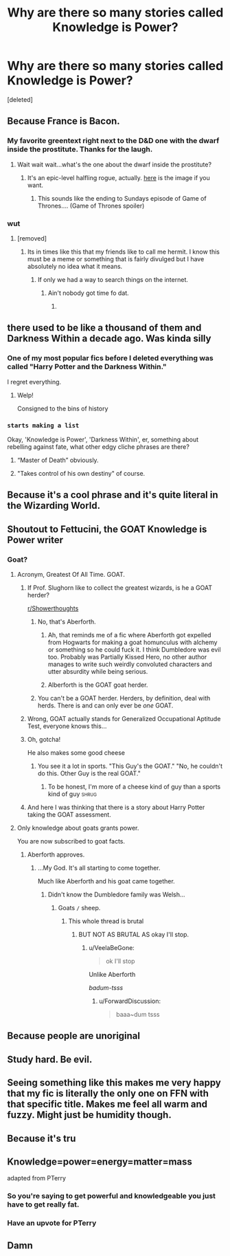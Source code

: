 #+TITLE: Why are there so many stories called Knowledge is Power?

* Why are there so many stories called Knowledge is Power?
:PROPERTIES:
:Score: 65
:DateUnix: 1556725442.0
:DateShort: 2019-May-01
:END:
[deleted]


** Because France is Bacon.
:PROPERTIES:
:Author: ConsiderableHat
:Score: 122
:DateUnix: 1556726315.0
:DateShort: 2019-May-01
:END:

*** My favorite greentext right next to the D&D one with the dwarf inside the prostitute. Thanks for the laugh.
:PROPERTIES:
:Author: voctrix
:Score: 25
:DateUnix: 1556738112.0
:DateShort: 2019-May-01
:END:

**** Wait wait wait...what's the one about the dwarf inside the prostitute?
:PROPERTIES:
:Author: Serpensortia
:Score: 12
:DateUnix: 1556742426.0
:DateShort: 2019-May-02
:END:

***** It's an epic-level halfling rogue, actually. [[https://i.imgur.com/ID5lmnT.png][here]] is the image if you want.
:PROPERTIES:
:Author: Murphy540
:Score: 19
:DateUnix: 1556742984.0
:DateShort: 2019-May-02
:END:

****** This sounds like the ending to Sundays episode of Game of Thrones.... (Game of Thrones spoiler)
:PROPERTIES:
:Author: Freshenstein
:Score: 1
:DateUnix: 1556761164.0
:DateShort: 2019-May-02
:END:


*** wut
:PROPERTIES:
:Author: nauze18
:Score: 2
:DateUnix: 1556755515.0
:DateShort: 2019-May-02
:END:

**** [removed]
:PROPERTIES:
:Score: 5
:DateUnix: 1556755773.0
:DateShort: 2019-May-02
:END:

***** Its in times like this that my friends like to call me hermit. I know this must be a meme or something that is fairly divulged but I have absolutely no idea what it means.
:PROPERTIES:
:Author: nauze18
:Score: 2
:DateUnix: 1556759466.0
:DateShort: 2019-May-02
:END:

****** If only we had a way to search things on the internet.
:PROPERTIES:
:Author: blandge
:Score: 2
:DateUnix: 1556759699.0
:DateShort: 2019-May-02
:END:

******* Ain't nobody got time fo dat.
:PROPERTIES:
:Author: nauze18
:Score: 3
:DateUnix: 1556763055.0
:DateShort: 2019-May-02
:END:

******** [[https://i.imgur.com/6FjE28h.jpg]]
:PROPERTIES:
:Score: 3
:DateUnix: 1556777856.0
:DateShort: 2019-May-02
:END:


** there used to be like a thousand of them and Darkness Within a decade ago. Was kinda silly
:PROPERTIES:
:Author: Lord_Anarchy
:Score: 43
:DateUnix: 1556728429.0
:DateShort: 2019-May-01
:END:

*** One of my most popular fics before I deleted everything was called "Harry Potter and the Darkness Within."

I regret everything.
:PROPERTIES:
:Author: FerusGrim
:Score: 37
:DateUnix: 1556738393.0
:DateShort: 2019-May-01
:END:

**** Welp!

Consigned to the bins of history
:PROPERTIES:
:Score: 10
:DateUnix: 1556743232.0
:DateShort: 2019-May-02
:END:


*** ~starts making a list~

Okay, 'Knowledge is Power', 'Darkness Within', er, something about rebelling against fate, what other edgy cliche phrases are there?
:PROPERTIES:
:Author: Avaday_Daydream
:Score: 6
:DateUnix: 1556762681.0
:DateShort: 2019-May-02
:END:

**** “Master of Death” obviously.
:PROPERTIES:
:Author: Aoloach
:Score: 5
:DateUnix: 1556765516.0
:DateShort: 2019-May-02
:END:


**** "Takes control of his own destiny" of course.
:PROPERTIES:
:Author: will1707
:Score: 1
:DateUnix: 1556769955.0
:DateShort: 2019-May-02
:END:


** Because it's a cool phrase and it's quite literal in the Wizarding World.
:PROPERTIES:
:Author: Snaximon
:Score: 44
:DateUnix: 1556726628.0
:DateShort: 2019-May-01
:END:


** Shoutout to Fettucini, the GOAT Knowledge is Power writer
:PROPERTIES:
:Author: moralfaq
:Score: 14
:DateUnix: 1556731163.0
:DateShort: 2019-May-01
:END:

*** Goat?
:PROPERTIES:
:Author: VeelaBeGone
:Score: 7
:DateUnix: 1556732239.0
:DateShort: 2019-May-01
:END:

**** Acronym, Greatest Of All Time. GOAT.
:PROPERTIES:
:Author: moralfaq
:Score: 16
:DateUnix: 1556732376.0
:DateShort: 2019-May-01
:END:

***** If Prof. Slughorn like to collect the greatest wizards, is he a GOAT herder?

[[/r/Showerthoughts][r/Showerthoughts]]
:PROPERTIES:
:Author: Redditforgoit
:Score: 20
:DateUnix: 1556738128.0
:DateShort: 2019-May-01
:END:

****** No, that's Aberforth.
:PROPERTIES:
:Author: whengarble
:Score: 15
:DateUnix: 1556738568.0
:DateShort: 2019-May-01
:END:

******* Ah, that reminds me of a fic where Aberforth got expelled from Hogwarts for making a goat homunculus with alchemy or something so he could fuck it. I think Dumbledore was evil too. Probably was Partially Kissed Hero, no other author manages to write such weirdly convoluted characters and utter absurdity while being serious.
:PROPERTIES:
:Author: SnowingSilently
:Score: 2
:DateUnix: 1556752967.0
:DateShort: 2019-May-02
:END:


******* Alberforth is the GOAT goat herder.
:PROPERTIES:
:Author: Redditforgoit
:Score: 1
:DateUnix: 1556786360.0
:DateShort: 2019-May-02
:END:


****** You can't be a GOAT herder. Herders, by definition, deal with herds. There is and can only ever be /one/ GOAT.
:PROPERTIES:
:Author: TheVoteMote
:Score: 1
:DateUnix: 1556767776.0
:DateShort: 2019-May-02
:END:


***** Wrong, GOAT actually stands for Generalized Occupational Aptitude Test, everyone knows this...
:PROPERTIES:
:Author: -Oc-
:Score: 9
:DateUnix: 1556740462.0
:DateShort: 2019-May-02
:END:


***** Oh, gotcha!

He also makes some good cheese
:PROPERTIES:
:Author: VeelaBeGone
:Score: 4
:DateUnix: 1556732400.0
:DateShort: 2019-May-01
:END:

****** You see it a lot in sports. "This Guy's the GOAT." "No, he couldn't do this. Other Guy is the real GOAT."
:PROPERTIES:
:Author: LocalMadman
:Score: 2
:DateUnix: 1556745637.0
:DateShort: 2019-May-02
:END:

******* To be honest, I'm more of a cheese kind of guy than a sports kind of guy :shrug:
:PROPERTIES:
:Author: VeelaBeGone
:Score: 2
:DateUnix: 1556758038.0
:DateShort: 2019-May-02
:END:


***** And here I was thinking that there is a story about Harry Potter taking the GOAT assessment.
:PROPERTIES:
:Author: Grunt_Number_3
:Score: 1
:DateUnix: 1556831851.0
:DateShort: 2019-May-03
:END:


**** Only knowledge about goats grants power.

You are now subscribed to goat facts.
:PROPERTIES:
:Author: ForwardDiscussion
:Score: 5
:DateUnix: 1556734564.0
:DateShort: 2019-May-01
:END:

***** Aberforth approves.
:PROPERTIES:
:Author: Taure
:Score: 12
:DateUnix: 1556735005.0
:DateShort: 2019-May-01
:END:

****** ...My God. It's all starting to come together.

Much like Aberforth and his goat came together.
:PROPERTIES:
:Author: ForwardDiscussion
:Score: 14
:DateUnix: 1556735081.0
:DateShort: 2019-May-01
:END:

******* Didn't know the Dumbledore family was Welsh...
:PROPERTIES:
:Author: moralfaq
:Score: 3
:DateUnix: 1556737636.0
:DateShort: 2019-May-01
:END:

******** Goats =/= sheep.
:PROPERTIES:
:Author: ForwardDiscussion
:Score: 5
:DateUnix: 1556737884.0
:DateShort: 2019-May-01
:END:

********* This whole thread is brutal
:PROPERTIES:
:Author: VeelaBeGone
:Score: 4
:DateUnix: 1556757977.0
:DateShort: 2019-May-02
:END:

********** BUT NOT AS BRUTAL AS okay I'll stop.
:PROPERTIES:
:Author: ForwardDiscussion
:Score: 3
:DateUnix: 1556758024.0
:DateShort: 2019-May-02
:END:

*********** u/VeelaBeGone:
#+begin_quote
  ok I'll stop
#+end_quote

Unlike Aberforth

/badum-tsss/
:PROPERTIES:
:Author: VeelaBeGone
:Score: 3
:DateUnix: 1556758350.0
:DateShort: 2019-May-02
:END:

************ u/ForwardDiscussion:
#+begin_quote
  baaa~dum tsss
#+end_quote
:PROPERTIES:
:Author: ForwardDiscussion
:Score: 1
:DateUnix: 1556758423.0
:DateShort: 2019-May-02
:END:


** Because people are unoriginal
:PROPERTIES:
:Author: GravityMyGuy
:Score: 7
:DateUnix: 1556737085.0
:DateShort: 2019-May-01
:END:


** Study hard. Be evil.
:PROPERTIES:
:Author: Purrthematician
:Score: 4
:DateUnix: 1556739868.0
:DateShort: 2019-May-02
:END:


** Seeing something like this makes me very happy that my fic is literally the only one on FFN with that specific title. Makes me feel all warm and fuzzy. Might just be humidity though.
:PROPERTIES:
:Author: Erebus1999
:Score: 4
:DateUnix: 1556748784.0
:DateShort: 2019-May-02
:END:


** Because it's tru
:PROPERTIES:
:Author: HadeedS
:Score: 3
:DateUnix: 1556744742.0
:DateShort: 2019-May-02
:END:


** Knowledge=power=energy=matter=mass

adapted from PTerry
:PROPERTIES:
:Author: DoCPoly
:Score: 4
:DateUnix: 1556745730.0
:DateShort: 2019-May-02
:END:

*** So you're saying to get powerful and knowledgeable you just have to get really fat.
:PROPERTIES:
:Author: TheVoteMote
:Score: 3
:DateUnix: 1556767825.0
:DateShort: 2019-May-02
:END:


*** Have an upvote for PTerry
:PROPERTIES:
:Author: altrarose
:Score: 1
:DateUnix: 1556753085.0
:DateShort: 2019-May-02
:END:


** Damn
:PROPERTIES:
:Author: Ladydespress
:Score: 1
:DateUnix: 1556748570.0
:DateShort: 2019-May-02
:END:
